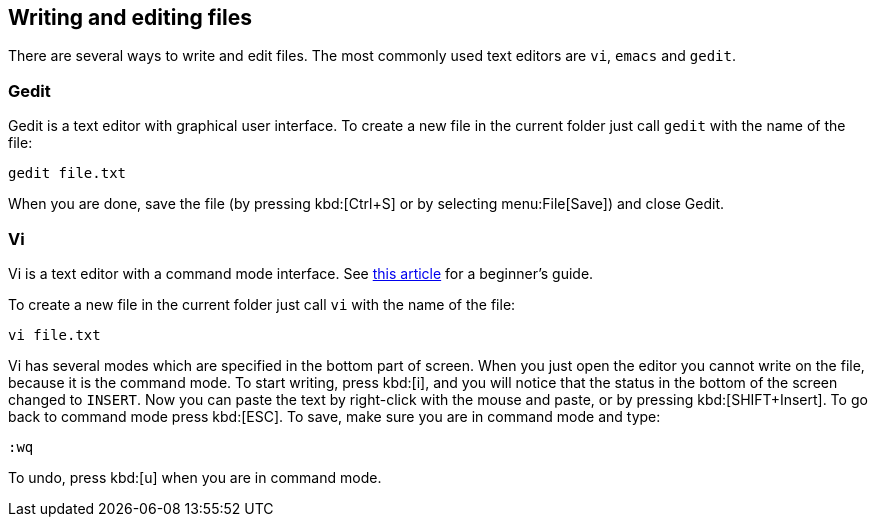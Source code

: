 :vim-beginners-guide: http://www.howtogeek.com/102468/a-beginners-guide-to-editing-text-files-with-vi

== Writing and editing files

There are several ways to write and edit files.
The most commonly used text editors are `vi`, `emacs` and `gedit`.

=== Gedit

Gedit is a text editor with graphical user interface. To create a new file in the current folder just call `gedit` with the name of the file:

[source,bash]
----
gedit file.txt
----

When you are done, save the file (by pressing kbd:[Ctrl+S] or by selecting menu:File[Save]) and close Gedit.

=== Vi

Vi is a text editor with a command mode interface. See {vim-beginners-guide}[this article^] for a beginner's guide.

To create a new file in the current folder just call `vi` with the name of the file:

[source,bash]
----
vi file.txt
----

Vi has several modes which are specified in the bottom part of screen.
When you just open the editor you cannot write on the file, because it is the command mode.
To start writing, press kbd:[i], and you will notice that the status in the bottom of the screen changed to `INSERT`.
Now you can paste the text by right-click with the mouse and paste, or by pressing kbd:[SHIFT+Insert].
To go back to command mode press kbd:[ESC].
To save, make sure you are in command mode and type:

[source,vim]
----
:wq
----

To undo, press kbd:[u] when you are in command mode.
